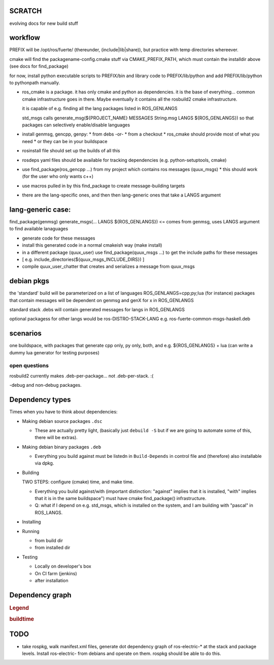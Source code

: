 
SCRATCH
-------

evolving docs for new build stuff



workflow
--------

PREFIX will be /opt/ros/fuerte/  (thereunder, (include|lib|share)), but practice
with temp directories whereever.

cmake will find the packagename-config.cmake stuff via
CMAKE_PREFIX_PATH, which must contain the installdir above (see docs
for find_package)

for now, install python executable scripts to PREFIX/bin and library
code to PREFIX/lib/python and add PREFIX/lib/python to pythonpath
manually.

* ros_cmake is a package.  it has only cmake and python as
  dependencies.  it is the base of everything... common cmake
  infrastructure goes in there.  Maybe eventually it contains all the
  rosbuild2 cmake infrastructure.

  it is capable of e.g. finding all the lang packages listed in
  ROS_GENLANGS

  std_msgs calls generate_msg(${PROJECT_NAME} MESSAGES String.msg LANGS ${ROS_GENLANGS})
  so that packages can selectively enable/disable languages

* install genmsg, gencpp, genpy:
  * from debs -or-
  * from a checkout
  * ros_cmake should provide most of what you need
  * or they can be in your buildspace

* rosinstall file should set up the builds of all this
* rosdeps yaml files should be available for tracking dependencies (e.g. python-setuptools, cmake)

* use find_package(ros_gencpp ...) from my project which contains ros messages (quux_msgs)
  * this should work (for the user who only wants c++)
* use macros pulled in by this find_package to create message-building targets
* there are the lang-specific ones, and then then lang-generic ones that take a LANGS argument

lang-generic case:
------------------
find_package(genmsg)
generate_msgs(... LANGS ${ROS_GENLANGS}) <= comes from genmsg, uses LANGS argument to find available lanaguages

* generate code for these messages
* install this generated code in a normal cmakeish way (make install)
* in a different package (quux_user) use find_package(quux_msgs ...) to get the include paths for these messages
*  [ e.g. include_directories(${quux_msgs_INCLUDE_DIRS}) ]
* compile quux_user_chatter that creates and serializes a message from quux_msgs



debian pkgs
-----------

the 'standard' build will be parameterized on a list of languages ROS_GENLANGS=cpp;py;lua (for instance)
packages that contain messages will be dependent on genmsg and genX for x in ROS_GENLANGS

standard stack .debs will contain generated messages for langs in ROS_GENLANGS

optional packagess for other langs would be ros-DISTRO-STACK-LANG e.g. ros-fuerte-common-msgs-haskell.deb

scenarios
---------

one buildspace, with packages that generate cpp only, py only, both, and e.g. ${ROS_GENLANGS} + lua 
(can write a dummy lua generator for testing purposes)


open questions
==============

rosbuild2 currently makes .deb-per-package... not .deb-per-stack.  :(   

-debug and non-debug packages.

Dependency types
----------------

Times when you have to think about dependencies:

* Making debian source packages ``.dsc``

  * These are actually pretty light, (basically just ``debuild -S``
    but if we are going to automate some of this, there will be
    extras).  

* Making debian binary packages ``.deb``

  * Everything you build against must be listedn in ``Build-Depends``
    in control file and (therefore) also installable via dpkg.

* Building

  TWO STEPS:  configure (cmake) time, and make time.

  * Everything you build against/with (important distinction:
    "against" implies that it is installed, "with" implies that it is
    in the same buildspace") must have cmake find_package()
    infrastructure.

  * Q: what if I depend on e.g. std_msgs, which is installed on the
    system, and I am building with "pascal" in ROS_LANGS.  

* Installing

* Running

  * from build dir
  * from installed dir

* Testing 

  * Locally on developer's box
  * On CI farm (jenkins)
  * after installation

Dependency graph
----------------

.. rubric:: Legend

.. graphviz::

     digraph legend {
           rankdir=LR
           node [shape=box, style=filled, color="#aaaaff"] "environment variable";
           node [shape=box, style=filled, color="#aaffaa"] "system ROS packages";
           node [shape=box, style=filled, color="#ffaaaa"] "developer ROS packages";
           node [shape=box, style=filled, color="#ffffaa"] "debian packages";
     }

.. rubric:: buildtime


.. graphviz:: 

   digraph ros_build_mechanisms {

        rankdir=BT

        // environment variables:  build parameters
	node [shape = box, style=filled, color="#aaaaff"]; ROS_LANGS

        // packages        
	node [shape = box, style=filled, color="#aaffaa"]; rosbuild genmsg gencpp genpy;

        node [shape = box, style=filled, color="#ffffaa"]; cmake python
        node [shape = box, style=filled, color="#ffaaaa"]; roscpp std_msgs geometry_msgs

        rosbuild -> cmake;
        rosbuild -> python;

        genmsg-> ROS_LANGS;
        genmsg -> rosbuild;
        ROS_LANGS -> genpy [style=dotted];
        ROS_LANGS -> gencpp [style=dotted];

        gencpp -> rosbuild;
        genpy -> rosbuild;
        std_msgs -> genmsg;     
        std_msgs -> rosbuild;     

        geometry_msgs -> genmsg;     
        geometry_msgs -> rosbuild;     

        roscpp -> rosbuild;

        quux_msgs -> genmsg;
        quux_msgs -> std_msgs;
        quux_nodes -> quux_msgs;
        quux_nodes -> rosbuild;
        quux_nodes -> roscpp;
        
   }



TODO
----

* take rospkg, walk manifest.xml files, generate dot dependency graph
  of ros-electric-* at the stack and package levels.  Install
  ros-electric- from debians and operate on them.  rospkg should be
  able to do this.


